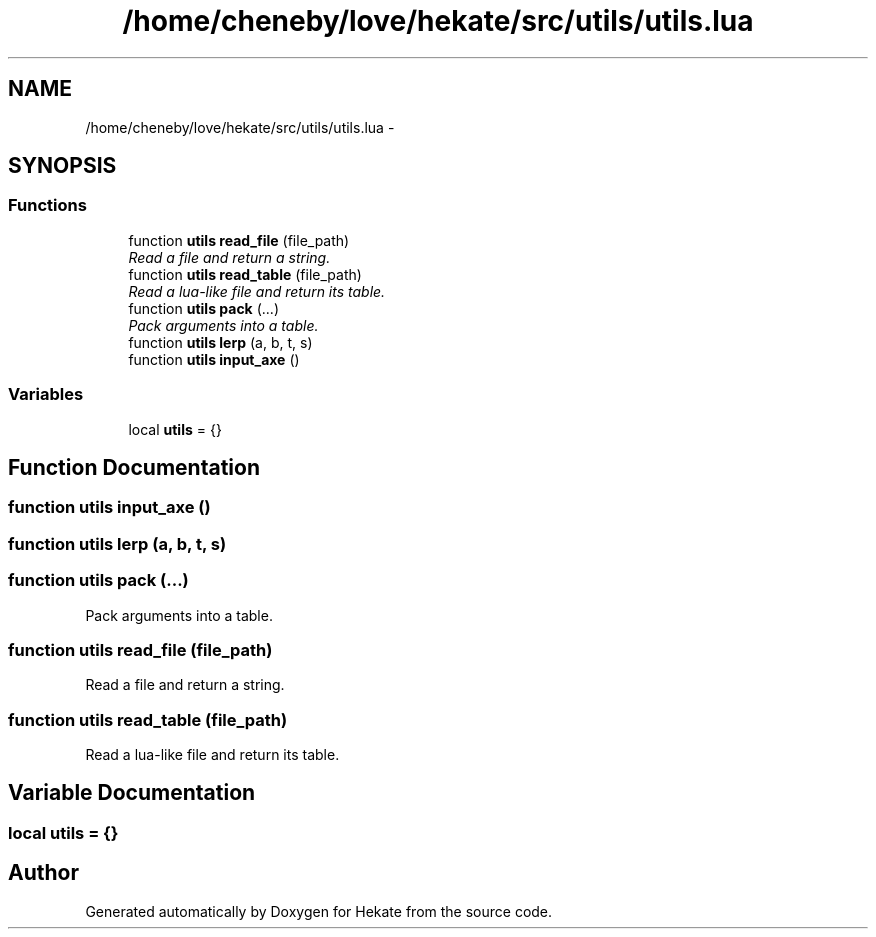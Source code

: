.TH "/home/cheneby/love/hekate/src/utils/utils.lua" 3 "Thu May 17 2018" "Hekate" \" -*- nroff -*-
.ad l
.nh
.SH NAME
/home/cheneby/love/hekate/src/utils/utils.lua \- 
.SH SYNOPSIS
.br
.PP
.SS "Functions"

.in +1c
.ti -1c
.RI "function \fButils\fP \fBread_file\fP (file_path)"
.br
.RI "\fIRead a file and return a string\&. \fP"
.ti -1c
.RI "function \fButils\fP \fBread_table\fP (file_path)"
.br
.RI "\fIRead a lua-like file and return its table\&. \fP"
.ti -1c
.RI "function \fButils\fP \fBpack\fP (\&.\&.\&.)"
.br
.RI "\fIPack arguments into a table\&. \fP"
.ti -1c
.RI "function \fButils\fP \fBlerp\fP (a, b, t, s)"
.br
.ti -1c
.RI "function \fButils\fP \fBinput_axe\fP ()"
.br
.in -1c
.SS "Variables"

.in +1c
.ti -1c
.RI "local \fButils\fP = {}"
.br
.in -1c
.SH "Function Documentation"
.PP 
.SS "function \fButils\fP input_axe ()"

.SS "function \fButils\fP lerp (a, b, t, s)"

.SS "function \fButils\fP pack (\&.\&.\&.)"

.PP
Pack arguments into a table\&. 
.SS "function \fButils\fP read_file (file_path)"

.PP
Read a file and return a string\&. 
.SS "function \fButils\fP read_table (file_path)"

.PP
Read a lua-like file and return its table\&. 
.SH "Variable Documentation"
.PP 
.SS "local utils = {}"

.SH "Author"
.PP 
Generated automatically by Doxygen for Hekate from the source code\&.
